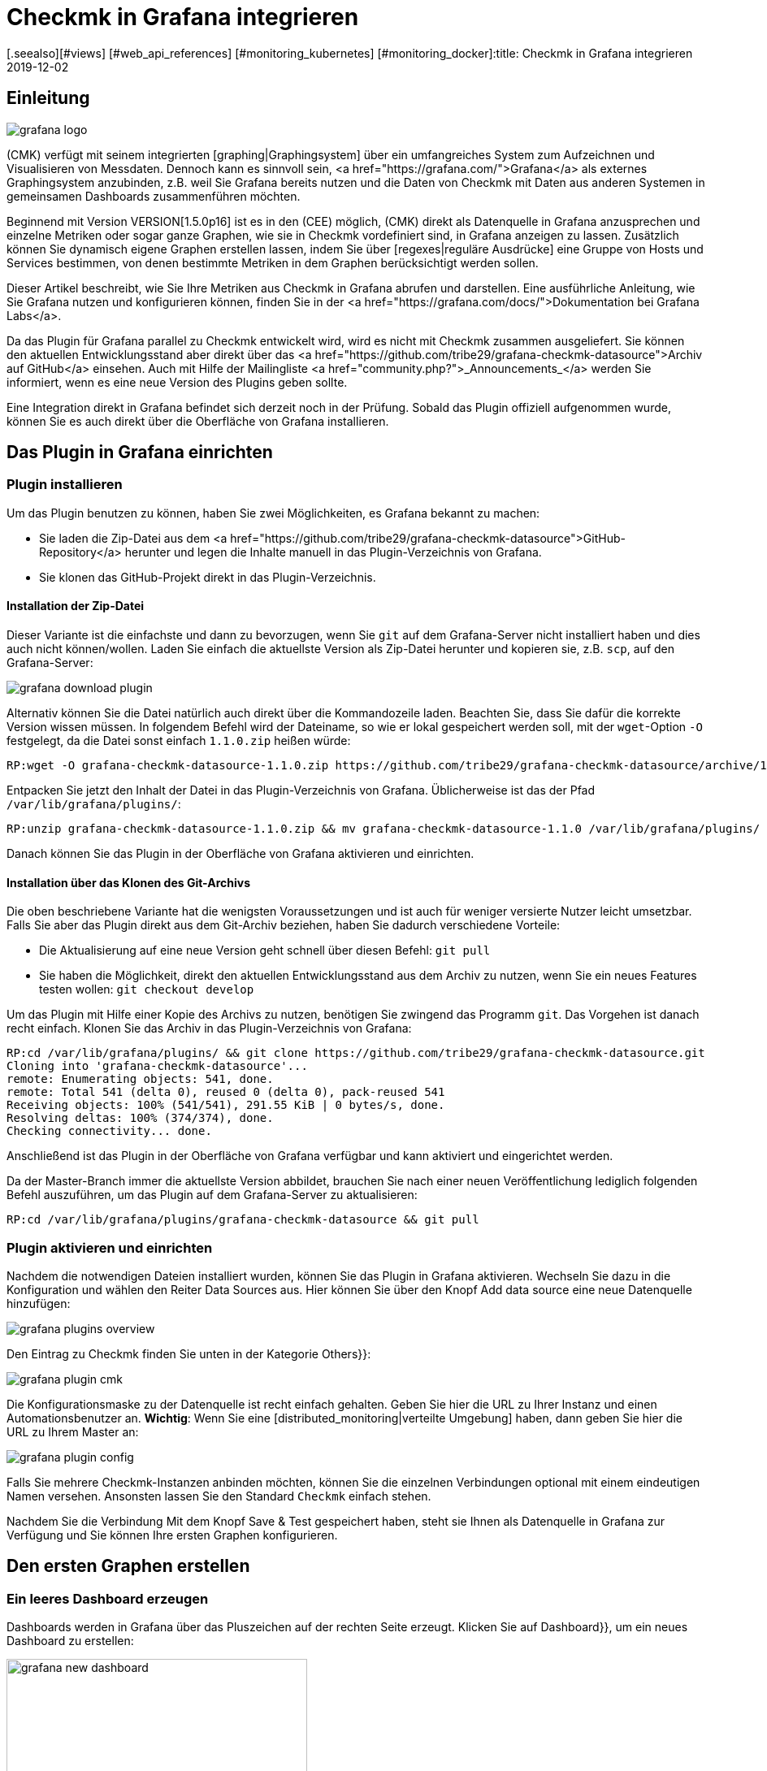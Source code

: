 = Checkmk in Grafana integrieren
:revdate: 2019-12-02
[.seealso][#views] [#web_api_references] [#monitoring_kubernetes] [#monitoring_docker]:title: Checkmk in Grafana integrieren
:description: Grafana-Dashboards mit Daten aus dem Checkmk-Monitoring können mit dem Plugin CheckMK data source for Grafana leicht erstellt werden.


== Einleitung

image::bilder/grafana_logo.png[align=float,left]

(CMK) verfügt mit seinem integrierten [graphing|Graphingsystem] über ein
umfangreiches System zum Aufzeichnen und Visualisieren von Messdaten.
Dennoch kann es sinnvoll sein, <a href="https://grafana.com/">Grafana</a>
als externes Graphingsystem anzubinden, z.B. weil Sie Grafana bereits
nutzen und die Daten von Checkmk mit Daten aus anderen Systemen in gemeinsamen
Dashboards zusammenführen möchten.

Beginnend mit Version VERSION[1.5.0p16] ist es in den (CEE) möglich,
(CMK) direkt als Datenquelle in Grafana anzusprechen und einzelne Metriken
oder sogar ganze Graphen, wie sie in Checkmk vordefiniert sind, in Grafana
anzeigen zu lassen. Zusätzlich können Sie dynamisch eigene
Graphen erstellen lassen, indem Sie über [regexes|reguläre Ausdrücke]
eine Gruppe von Hosts und Services bestimmen, von denen bestimmte Metriken
in dem Graphen berücksichtigt werden sollen.

Dieser Artikel beschreibt, wie Sie Ihre Metriken aus Checkmk in Grafana 
abrufen und darstellen. Eine ausführliche Anleitung,
wie Sie Grafana nutzen und konfigurieren können, finden Sie in der
<a href="https://grafana.com/docs/">Dokumentation bei Grafana Labs</a>.

Da das Plugin für Grafana parallel zu Checkmk entwickelt
wird, wird es nicht mit Checkmk zusammen ausgeliefert. Sie können
den aktuellen Entwicklungsstand aber direkt über das
<a href="https://github.com/tribe29/grafana-checkmk-datasource">Archiv auf
GitHub</a> einsehen. Auch mit Hilfe der Mailingliste
<a href="community.php?">_Announcements_</a> werden Sie informiert,
wenn es eine neue Version des Plugins geben sollte.

Eine Integration direkt in Grafana befindet sich derzeit noch in der
Prüfung. Sobald das Plugin offiziell aufgenommen wurde, können Sie es auch
direkt über die Oberfläche von Grafana installieren.

== Das Plugin in Grafana einrichten

=== Plugin installieren

Um das Plugin benutzen zu können, haben Sie zwei Möglichkeiten, es Grafana bekannt zu machen:

* Sie laden die Zip-Datei aus dem <a href="https://github.com/tribe29/grafana-checkmk-datasource">GitHub-Repository</a> herunter und legen die Inhalte manuell in das Plugin-Verzeichnis von Grafana.
* Sie klonen das GitHub-Projekt direkt in das Plugin-Verzeichnis.


==== Installation der Zip-Datei

Dieser Variante ist die einfachste und dann zu bevorzugen, wenn Sie
`git` auf dem Grafana-Server nicht installiert haben und dies auch nicht
können/wollen. Laden Sie einfach die aktuellste Version als Zip-Datei herunter
und kopieren sie, z.B. `scp`, auf den Grafana-Server:

image::bilder/grafana_download_plugin.png[align=border]

Alternativ können Sie die Datei natürlich auch direkt über die Kommandozeile
laden. Beachten Sie, dass Sie dafür die korrekte Version wissen müssen. In
folgendem Befehl wird der Dateiname, so wie er lokal gespeichert werden
soll, mit der `wget`-Option `-O` festgelegt, da die Datei 
sonst einfach `1.1.0.zip` heißen würde:

[source,bash]
----
RP:wget -O grafana-checkmk-datasource-1.1.0.zip https://github.com/tribe29/grafana-checkmk-datasource/archive/1.1.0.zip
----

Entpacken Sie jetzt den Inhalt der Datei in das Plugin-Verzeichnis von Grafana.
Üblicherweise ist das der Pfad `/var/lib/grafana/plugins/`:

[source,bash]
----
RP:unzip grafana-checkmk-datasource-1.1.0.zip && mv grafana-checkmk-datasource-1.1.0 /var/lib/grafana/plugins/
----

Danach können Sie das Plugin in der Oberfläche von Grafana aktivieren
und einrichten.


==== Installation über das Klonen des Git-Archivs

Die oben beschriebene Variante hat die wenigsten Voraussetzungen und ist auch
für weniger versierte Nutzer leicht umsetzbar. Falls Sie aber das Plugin
direkt aus dem Git-Archiv beziehen, haben Sie dadurch verschiedene Vorteile:

* Die Aktualisierung auf eine neue Version geht schnell über diesen Befehl: `git pull`
* Sie haben die Möglichkeit, direkt den aktuellen Entwicklungsstand aus dem Archiv zu nutzen, wenn Sie ein neues Features testen wollen: `git checkout develop`

Um das Plugin mit Hilfe einer Kopie des Archivs zu nutzen, benötigen
Sie zwingend das Programm `git`. Das Vorgehen ist danach recht
einfach. Klonen Sie das Archiv in das Plugin-Verzeichnis von Grafana:

[source,bash]
----
RP:cd /var/lib/grafana/plugins/ && git clone https://github.com/tribe29/grafana-checkmk-datasource.git
Cloning into 'grafana-checkmk-datasource'...
remote: Enumerating objects: 541, done.
remote: Total 541 (delta 0), reused 0 (delta 0), pack-reused 541
Receiving objects: 100% (541/541), 291.55 KiB | 0 bytes/s, done.
Resolving deltas: 100% (374/374), done.
Checking connectivity... done.
----

Anschließend ist das Plugin in der Oberfläche von Grafana verfügbar und
kann aktiviert und eingerichtet werden.

Da der Master-Branch immer die aktuellste Version abbildet, brauchen Sie
nach einer neuen Veröffentlichung lediglich folgenden Befehl auszuführen,
um das Plugin auf dem Grafana-Server zu aktualisieren:

[source,bash]
----
RP:cd /var/lib/grafana/plugins/grafana-checkmk-datasource && git pull
----


=== Plugin aktivieren und einrichten

Nachdem die notwendigen Dateien installiert wurden, können Sie das Plugin
in Grafana aktivieren. Wechseln Sie dazu in die Konfiguration und wählen den
Reiter [.guihints]#Data Sources# aus. Hier können Sie über den Knopf
[.guihints]#Add data source# eine neue Datenquelle hinzufügen:

image::bilder/grafana_plugins_overview.png[]

Den Eintrag zu Checkmk finden Sie unten in der Kategorie [.guihints]#Others}}:# 

image::bilder/grafana_plugin_cmk.png[]

Die Konfigurationsmaske zu der Datenquelle ist recht einfach gehalten. Geben
Sie hier die URL zu Ihrer Instanz und einen Automationsbenutzer
an. *Wichtig*: Wenn Sie eine [distributed_monitoring|verteilte Umgebung]
haben, dann geben Sie hier die URL zu Ihrem Master an:

image::bilder/grafana_plugin_config.png[]

Falls Sie mehrere Checkmk-Instanzen anbinden möchten, können Sie die einzelnen
Verbindungen optional mit einem eindeutigen Namen versehen. Ansonsten lassen
Sie den Standard `Checkmk` einfach stehen.

Nachdem Sie die Verbindung Mit dem Knopf [.guihints]#Save & Test# gespeichert haben,
steht sie Ihnen als Datenquelle in Grafana zur Verfügung und Sie können
Ihre ersten Graphen konfigurieren.


== Den ersten Graphen erstellen

=== Ein leeres Dashboard erzeugen

Dashboards werden in Grafana über das Pluszeichen auf der rechten Seite
erzeugt. Klicken Sie auf [.guihints]#Dashboard}},# um ein neues Dashboard zu erstellen:

image::bilder/grafana_new_dashboard.png[align=center,width=370]


[#predefined]
=== Einen vordefinierten Graphen aus Checkmk anzeigen

(CMK) fasst bereits automatisch Metriken sinnvoll in Graphen
zusammen, um inhaltlich ähnliche Metriken schnell miteinander vergleichen zu
können. Sie können die Metriken aus einem solchen vorgefertigten Graphen
direkt in Grafana anzeigen lassen. In einem bestehenden oder dem eben
erzeugten Dashboard erstellen Sie ein neues [.guihints]#Panel}}.# Wählen Sie hier
zuerst [.guihints]#Add Query# aus:

image::bilder/grafana_dashboard_addquery.png[]

Der [.guihints]#Query# sollte _CheckMK_ sein. Danach können Sie die Abfrage
noch auf eine Checkmk-Instanz ({{Site}})# begrenzen. Wählen Sie nun den
gewünschten [.guihints]#Host}},# [.guihints]#Service# und [.guihints]#Graph# aus; in unserem Beispiel
ist das _CPU-Utilization_:


image::bilder/grafana_dashboard_predefined_config.png[]

Grafana zeigt das Ergebnis direkt an. Sobald Sie oben rechts auf
das Speichern-Symbol geklickt haben, werden Sie aufgefordert, einen Titel
für das [.guihints]#Panel# anzugeben. Danach gelangen Sie zurück zum Dashboard:

image::bilder/grafana_dashboard_predefined_view.png[]


=== Eine einzelne Metrik eines Hosts anzeigen

Natürlich ist es auch möglich, einzelne Metriken eines Hosts
anzeigen zu lassen. Das Vorgehen ist dabei sehr ähnlich wie bei den
[grafana#predefined|vordefinierten Graphen]; Sie ändern lediglich den {{Mode}}
auf _single metric_, und statt eines vordefinierten Graphen wählen Sie
die [.guihints]#Metric# zu einem Service aus:

image::bilder/grafana_dashboard_single_config.png[]

Auch hier speichern Sie das [.guihints]#Panel# ab und können das Ergebnis im Dashboard sehen:

image::bilder/grafana_dashboard_single_view.png[]


== Komplexe Graphen erstellen

Gerade in einem dynamischen Cluster möchte man oft den gesamten Verlauf
einer Metrik über alle beteiligten Hosts verfolgen können, ohne einen
Graphen jedes Mal anpassen zu müssen, wenn ein neuer Knoten hinzukommt
oder wegfällt. Ab Version VERSION[1.6.0p2] haben Sie daher zusätzlich die
Möglichkeit, Graphen dynamisch mit Hilfe von regulären Ausdrücken zu
erstellen. Voraussetzung ist, dass das Plugin in Version 1.1.0 vorliegt.

Stellen Sie den [.guihints]#Mode# in einem neuen [.guihints]#Panel# dafür auf _combined
Graph_ um. Die allgemeinen Einstellungsmöglichkeiten bleiben
dadurch unverändert, aber Sie können nun von einem oder mehreren
Hosts und Services Metriken zusammenfassen. Dabei haben Sie auf alle
[regexes#characters|regulären Ausdrücke] Zugriff, die Sie auch sonst von
(CMK) kennen. Beachten Sie, dass auch für die Hosts an dieser
Stelle reguläre Ausdrücke benutzt werden können. Der Ausdruck `.*` im
Feld [.guihints]#Service Regex# dient nur der Verdeutlichung; es würde auch ohne funktionieren.

image::bilder/grafana_dashboard_combined_config.png[]

Zusätzlich zu den erweiterten Filtermöglichkeiten bestimmen Sie mit
[.guihints]#Aggregation# die Darstellung der Metriken im Graphen und mit [.guihints]#Graph}},# 
welcher Graph als Referenz herangezogen werden soll. Beachten Sie, dass
nur dann Metriken zu einem Host/Service angezeigt werden, wenn dieser auch
über den ausgewählten Graphen verfügt. Der Graph sieht dann zum
Beispiel so aus:

image::bilder/grafana_dashboard_combined_view.png[]


== Weitere Features

Ab Version VERSION[1.6.0p2] und der Version 1.1.0 des Plugins ist zusätzlich noch möglich,

* die Metriknamen mittels Variablen zu steuern und
* Statusänderungen von bestimmten Services als Kommentare anzeigen zu lassen.


==== Metriknamen

Normalerweise übernimmt das Plugin den Metrikennamen so, wie er in Checkmk
bereits definiert wurde. Sie müssen also keinen lesbaren Namen als Alias
definieren, um die recht kryptischen Metriknamen zu sehen, wie sie der
Code intern verwendet.

Gerade, wenn Sie aber Metriken von mehreren Hosts in einem Graphen verwenden
wollen, ist es schnell unübersichtlich, von wo jeweils eine Metrik kommt. Um
dieses Problem zu lösen, können Sie in einem Panel den Anzeigenamen
anpassen, um immer eine eindeutige Information zu bekommen. Sie können dabei
aus verschiedenen Variablen auszuwählen:

[cols=, options="header"]
|===


|Variable
|Beschreibung


|$title
|Der Titel der Metrik, wie er auch in (CMK) dargestellt werden würde.


|$site
|Die (CMK)-Instanz, auf der der Host und seine Metrik überwacht wird.


|$host
|Der Host, dem die Metrik zugeordnet ist.


|$service
|Der Service, dem die Metrik in (CMK) zugeordnet ist.

|===

Über diese Variablen können Sie auch dann, wenn Sie mehrere Metriken in
einem Graphen anzeigen lassen, sehr einfach die Bezeichnungen anpassen. 
Im nachfolgenden Beispiel haben wir im Feld [.guihints]#Label Format# den
folgenden Ausdruck verwendet:

.Label Format

----$host/$service: $title
----

Das Ergebnis sieht dann so aus:

image::bilder/grafana_series_renaming.png[]


==== Automatische Kommentare

Grafana unterstützt das Setzen von Kommentaren in den Graphen. Kommentare markieren dann ein Ereignis direkt in dem Graphen und ermöglichen es so, zu bestimmten Zeitpunkten einen Kommentar zu hinterlassen. Die Statusänderungen eines oder mehrerer Services können Sie sich aber auch automatisch anzeigen lassen, indem Sie eine [.guihints]#Annotation-Query# hinzufügen.

Sie gelangen zu der Konfiguration, indem Sie auf das Zahnradsymbol des Dashboards klicken und dann die Konfiguration für die [.guihints]#Annotations# öffnen:

image::bilder/grafana_anno_config1.png[]

Erstellen Sie dort mit dem Knopf [.guihints]#Add Annotation Query# eine neue
Abfrage. Die [.guihints]#Data source# setzen Sie dabei auf Checkmk und vergeben unter
[.guihints]#Name# den Anzeigenamen, wie die Query später in dem Dashboard zu sehen
sein soll. Zusätzlich bestimmen Sie, ob die [.guihints]#Annotation-Query# direkt
aktiviert (_Enabled_) oder unsichtbar (_Hidden_) ist. Auch die
Farbe der Kommentare können Sie hier bei Bedarf festlegen. In diesem Beispiel
haben wir Gelb ausgesucht, da die Abfrage ausschließlich (WARN) anzeigen soll:

image::bilder/grafana_anno_config2.png[]

Die eigentliche Abfrage funktioniert dann ähnlich wie beim Erstellen
eines Graphen. Einzig die abzufragende Instanz müssen Sie explizit
bestimmen, da hier keine Abfrage über alle Checkmk-Instanzen möglich
ist. Zuletzt bestimmen Sie dann noch den anzuzeigenden Status von
einem oder mehreren Services:

image::bilder/grafana_anno_config3.png[]

*Wichtig*: Schränken Sie die anzuzeigenden Daten so weit wie möglich ein, denn Kommentare werden auf allen kompatiblen Graphen auf dem Dashboard angezeigt. Erstellen Sie im Zweifel lieber mehrere kleine [.guihints]#Annotation-Queries# als eine große Abfrage.

Nachdem Sie die Konfiguration über den Knopf [.guihints]#Add# hinzugefügt und die neuen
Einstellungen des Dashboards gespeichert haben, gehen Sie zurück in Ihr
Dashboard. Falls Sie die Abfrage direkt bei der Einrichtung
aktiviert haben, sehen Sie unter Umständen bereits automatisch erzeugte
Kommentare in Ihren Graphen:

image::bilder/grafana_anno_view.png[]


== Dateien und Verzeichnisse

[cols=45, options="header"]
|===


|Pfad
|Bedeutung


|`/var/lib/grafana/plugins/`
|Hier sucht Grafana nach (neuen) Plugins. Jedes Plugin bekommt dabei ein eigenes
Unterverzeichnis. Das Plugin von (CMK) legen Sie daher hier ab.

|===
